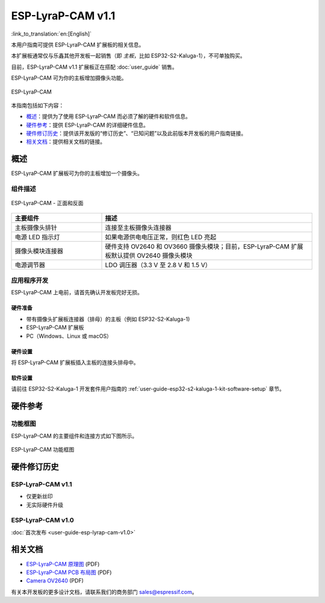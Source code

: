 ==================
ESP-LyraP-CAM v1.1
==================

:link_to_translation:`en:[English]`

本用户指南可提供 ESP-LyraP-CAM 扩展板的相关信息。

本扩展板通常仅与乐鑫其他开发板一起销售（即 *主板*，比如 ESP32-S2-Kaluga-1），不可单独购买。

目前，ESP-LyraP-CAM v1.1 扩展板正在搭配 :doc:`user_guide` 销售。

ESP-LyraP-CAM 可为你的主板增加摄像头功能。

.. Image of v1.0 is used as there are no visual changes

.. figure:: https://dl.espressif.com/dl/schematics/pictures/esp-lyrap-cam-v1.0-3d.png
    :align: center
    :alt: ESP-LyraP-CAM
    :figclass: align-center

    ESP-LyraP-CAM

本指南包括如下内容：

- `概述`_：提供为了使用 ESP-LyraP-CAM 而必须了解的硬件和软件信息。
- `硬件参考`_：提供 ESP-LyraP-CAM 的详细硬件信息。
- `硬件修订历史`_：提供该开发版的“修订历史”、“已知问题”以及此前版本开发板的用户指南链接。
- `相关文档`_：提供相关文档的链接。


概述
====

ESP-LyraP-CAM 扩展板可为你的主板增加一个摄像头。


组件描述
--------

.. figure:: https://dl.espressif.com/dl/schematics/pictures/esp-lyrap-cam-v1.1-layout-front.png
    :align: center
    :alt: ESP-LyraP-CAM - 正面和反面
    :figclass: align-center

    ESP-LyraP-CAM - 正面和反面

.. list-table::
   :widths: 30 70
   :header-rows: 1

   * - 主要组件
     - 描述
   * - 主板摄像头排针
     - 连接至主板摄像头连接器
   * - 电源 LED 指示灯
     - 如果电源供电电压正常，则红色 LED 亮起
   * - 摄像头模块连接器
     - 硬件支持 OV2640 和 OV3660 摄像头模块；目前，ESP-LyraP-CAM 扩展板默认提供 OV2640 摄像头模块
   * - 电源调节器
     - LDO 调压器（3.3 V 至 2.8 V 和 1.5 V）


应用程序开发
------------

ESP-LyraP-CAM 上电前，请首先确认开发板完好无损。


硬件准备
^^^^^^^^

- 带有摄像头扩展板连接器（排母）的主板（例如 ESP32-S2-Kaluga-1)
- ESP-LyraP-CAM 扩展板
- PC（Windows、Linux 或 macOS）


硬件设置
^^^^^^^^

将 ESP-LyraP-CAM 扩展板插入主板的连接头排母中。


软件设置
^^^^^^^^

请前往 ESP32-S2-Kaluga-1 开发套件用户指南的 :ref:`user-guide-esp32-s2-kaluga-1-kit-software-setup` 章节。


硬件参考
========

功能框图
--------

ESP-LyraP-CAM 的主要组件和连接方式如下图所示。

.. Image of v1.0 is used as there are no visual changes

.. figure:: https://dl.espressif.com/dl/schematics/pictures/esp-lyrap-cam-v1.0-block-diagram.png
    :align: center
    :alt: ESP-LyraP-CAM 功能框图
    :figclass: align-center

    ESP-LyraP-CAM 功能框图


硬件修订历史
============

ESP-LyraP-CAM v1.1
--------------------

* 仅更新丝印
* 无实际硬件升级


ESP-LyraP-CAM v1.0
--------------------

:doc:`首次发布 <user-guide-esp-lyrap-cam-v1.0>`


相关文档
========

.. only:: latex

   请前往 `esp-dev-kits 文档 HTML 网页版本 <https://docs.espressif.com/projects/esp-dev-kits/zh_CN/latest/{IDF_TARGET_PATH_NAME}/index.html>`_ 下载以下文档。

- `ESP-LyraP-CAM 原理图 <https://dl.espressif.com/dl/schematics/ESP-LyraP-CAM_V1.1_SCH_20200511A.pdf>`_ (PDF)
- `ESP-LyraP-CAM PCB 布局图 <https://dl.espressif.com/dl/schematics/ESP-LyraP-CAM_V1.1_PCB_20200511AA.pdf>`_ (PDF)
- `Camera OV2640`_ (PDF)

有关本开发板的更多设计文档，请联系我们的商务部门 sales@espressif.com。

.. _Camera OV2640: ../../_static/esp32-s2-kaluga-1/datasheet/Camera_OV2640.pdf
